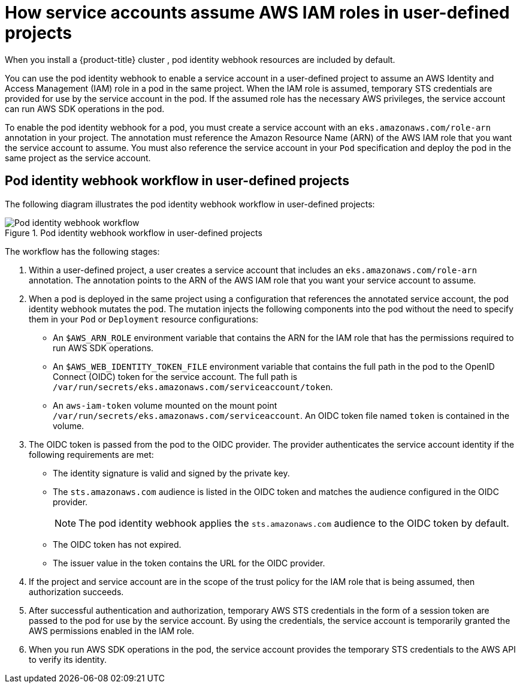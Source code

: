 // Module included in the following assemblies:
//
// * authentication/assuming-an-aws-iam-role-for-a-service-account.adoc

:_content-type: CONCEPT
[id="how-service-accounts-assume-aws-iam-roles-in-user-defined-projects_{context}"]
= How service accounts assume AWS IAM roles in user-defined projects

When you install a {product-title} cluster 
ifdef::openshift-rosa[]
that uses the AWS Security Token Service (STS), 
endif::openshift-rosa[]
ifndef::openshift-rosa[]
, 
endif::openshift-rosa[]
pod identity webhook resources are included by default.

You can use the pod identity webhook to enable a service account in a user-defined project to assume an AWS Identity and Access Management (IAM) role in a pod in the same project. When the IAM role is assumed, temporary STS credentials are provided for use by the service account in the pod. If the assumed role has the necessary AWS privileges, the service account can run AWS SDK operations in the pod.

To enable the pod identity webhook for a pod, you must create a service account with an `eks.amazonaws.com/role-arn` annotation in your project. The annotation must reference the Amazon Resource Name (ARN) of the AWS IAM role that you want the service account to assume. You must also reference the service account in your `Pod` specification and deploy the pod in the same project as the service account.

[discrete]
[id="pod-identity-webhook-workflow-in-user-defined-projects_{context}"]
== Pod identity webhook workflow in user-defined projects

The following diagram illustrates the pod identity webhook workflow in user-defined projects:

.Pod identity webhook workflow in user-defined projects
image::pod-identity-webhook-workflow-in-user-defined-projects.png[Pod identity webhook workflow]

The workflow has the following stages:

. Within a user-defined project, a user creates a service account that includes an `eks.amazonaws.com/role-arn` annotation. The annotation points to the ARN of the AWS IAM role that you want your service account to assume.

. When a pod is deployed in the same project using a configuration that references the annotated service account, the pod identity webhook mutates the pod. The mutation injects the following components into the pod without the need to specify them in your `Pod` or `Deployment` resource configurations:

** An `$AWS_ARN_ROLE` environment variable that contains the ARN for the IAM role that has the permissions required to run AWS SDK operations.

** An `$AWS_WEB_IDENTITY_TOKEN_FILE` environment variable that contains the full path in the pod to the OpenID Connect (OIDC) token for the service account. The full path is `/var/run/secrets/eks.amazonaws.com/serviceaccount/token`.

** An `aws-iam-token` volume mounted on the mount point `/var/run/secrets/eks.amazonaws.com/serviceaccount`. An OIDC token file named `token` is contained in the volume. 

. The OIDC token is passed from the pod to the OIDC provider. The provider authenticates the service account identity if the following requirements are met:

** The identity signature is valid and signed by the private key.

** The `sts.amazonaws.com` audience is listed in the OIDC token and matches the audience configured in the OIDC provider.
+
[NOTE]
====
The pod identity webhook applies the `sts.amazonaws.com` audience to the OIDC token by default.
ifdef::openshift-rosa[]

In {product-title} with STS clusters, the OIDC provider is created during install and set as the service account issuer by default. The `sts.amazonaws.com` audience is set by default in the OIDC provider.
endif::openshift-rosa[]
====

** The OIDC token has not expired.

** The issuer value in the token contains the URL for the OIDC provider.

. If the project and service account are in the scope of the trust policy for the IAM role that is being assumed, then authorization succeeds.

. After successful authentication and authorization, temporary AWS STS credentials in the form of a session token are passed to the pod for use by the service account. By using the credentials, the service account is temporarily granted the AWS permissions enabled in the IAM role.

. When you run AWS SDK operations in the pod, the service account provides the temporary STS credentials to the AWS API to verify its identity.
